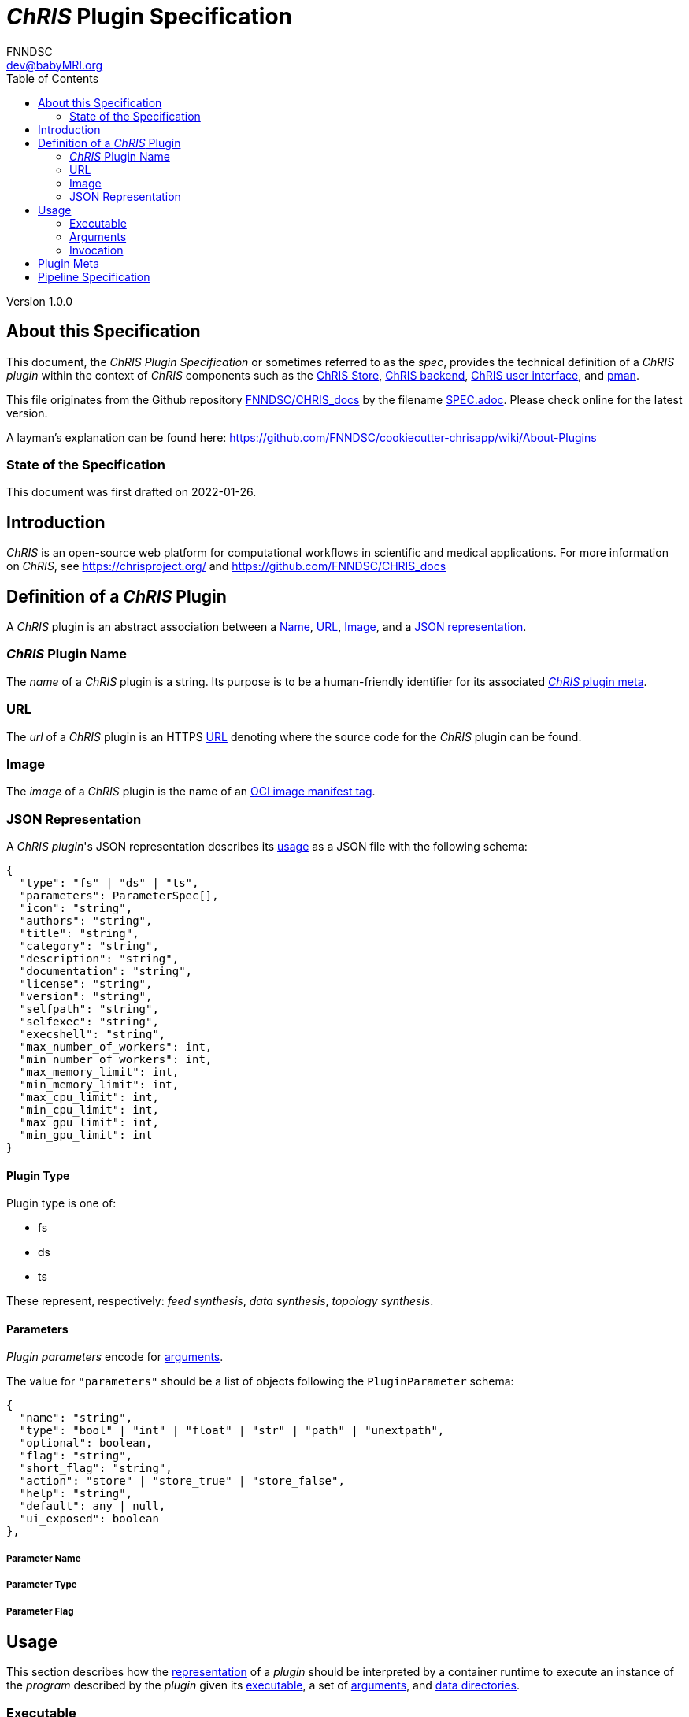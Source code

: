 = _ChRIS_ Plugin Specification
FNNDSC <dev@babyMRI.org>
:version: 1.0.0
:toc:

Version {version}

== About this Specification

This document, the _ChRIS Plugin Specification_ or sometimes referred to as
the _spec_, provides the technical definition of a _ChRIS plugin_ within
the context of _ChRIS_ components such as the
https://github.com/FNNDSC/ChRIS_store[ChRIS Store],
https://github.com/FNNDSC/ChRIS_ultron_backEnd[ChRIS backend],
https://github.com/FNNDSC/ChRIS_ui[ChRIS user interface],
and https://github.com/FNNDSC/pman[pman].

This file originates from the Github repository https://github.com/FNNDSC/CHRIS_docs[FNNDSC/CHRIS_docs] by the filename https://github.com/FNNDSC/CHRIS_docs/blob/master/SPEC.adoc[SPEC.adoc]. Please check online for the latest version.

A layman's explanation can be found here:
https://github.com/FNNDSC/cookiecutter-chrisapp/wiki/About-Plugins

=== State of the Specification

This document was first drafted on 2022-01-26.

== Introduction

_ChRIS_ is an open-source web platform for computational workflows in scientific and medical applications. For more information on _ChRIS_, see https://chrisproject.org/ and https://github.com/FNNDSC/CHRIS_docs

[#definition]
== Definition of a _ChRIS_ Plugin

A _ChRIS_ plugin is an abstract association between
a <<name,Name>>, <<public_repo,URL>>, <<dock_image,Image>>, and a <<descriptor_file,JSON representation>>.

[#name]
=== _ChRIS_ Plugin Name

The _name_ of a _ChRIS_ plugin is a string.
Its purpose is to be a human-friendly identifier for
its associated <<pluginmeta,_ChRIS_ plugin meta>>.

[#public_repo]
=== URL

The _url_ of a _ChRIS_ plugin is an HTTPS
https://www.w3.org/Addressing/URL/url-spec.txt[URL]
denoting where the source code for the _ChRIS_ plugin can be found.

[#dock_image]
=== Image

The _image_ of a _ChRIS_ plugin is the name of an
https://github.com/opencontainers/distribution-spec/blob/main/spec.md[OCI image manifest tag].

[#descriptor_file]
=== JSON Representation

A _ChRIS plugin_'s JSON representation describes its <<usage,usage>> as a JSON file
with the following schema:

[source,json]
----
{
  "type": "fs" | "ds" | "ts",
  "parameters": ParameterSpec[],
  "icon": "string",
  "authors": "string",
  "title": "string",
  "category": "string",
  "description": "string",
  "documentation": "string",
  "license": "string",
  "version": "string",
  "selfpath": "string",
  "selfexec": "string",
  "execshell": "string",
  "max_number_of_workers": int,
  "min_number_of_workers": int,
  "max_memory_limit": int,
  "min_memory_limit": int,
  "max_cpu_limit": int,
  "min_cpu_limit": int,
  "max_gpu_limit": int,
  "min_gpu_limit": int
}
----

[#plugin-type]
==== Plugin Type

Plugin type is one of:

- fs
- ds
- ts

These represent, respectively: _feed synthesis_, _data synthesis_, _topology synthesis_.

[#plugin-parameters]
==== Parameters

_Plugin parameters_ encode for <<arguments,arguments>>.

The value for `"parameters"` should be a list of objects following the `PluginParameter` schema:

[source,json]
----
{
  "name": "string",
  "type": "bool" | "int" | "float" | "str" | "path" | "unextpath",
  "optional": boolean,
  "flag": "string",
  "short_flag": "string",
  "action": "store" | "store_true" | "store_false",
  "help": "string",
  "default": any | null,
  "ui_exposed": boolean
},
----

===== Parameter Name

===== Parameter Type


===== Parameter Flag

[#usage]
== Usage

This section describes how the <<descriptor_file,representation>>
of a _plugin_ should be interpreted by a container runtime
to execute an instance of the _program_ described by the _plugin_ given its 
<<executable,executable>>, a set of <<arguments,arguments>>,
and <<data-directories,data directories>>.

[#executable]
=== Executable

The _executable_ is a string which invokes the plugin's _program_.
It is resolved from the plugin's
<<execshell,`execshell`>>, <<selfpath,`selfpath`>>, and <<selfexec,`selfexec`>>,
which are joined by the template:

[source]
----
{execshell} {selfpath}{selfexec}
----

[#arguments]
=== Arguments

_Arguments_ are a set of string key-value pairs, separated by whitespace,
in arbitrary order.

[#data-directories]
==== Data Directories

Let `data_directories` be a string with the values depending on the _plugin_'s
<<plugin-type,type>>:

[cols="1,1"]
|===
|Plugin Type |Data directories

|fs
|`/outgoing`

|ds
|`/incoming /outgoing`

|ts
|`/incoming /outgoing`
|===

[#invocation]
=== Invocation

The _plugin's_ _program_ is to be invoked by running a
_container_ of its <<dock_image,image>> with a command resolved by the string template:

[source]
----
{executable} {arguments} {data_directories}
----

[#volumes]
==== Volumes

<<data-directories,`data_directories`>> are mount points for volumes
where input files can be read from and output files can be written to.

The volume mounted to `/incoming` contains input files
and should be mounted *read-only*.

The volume mounted to `/outgoing` contains output files
and should be mounted *read-write*.

If the mountpoints do not exist within the container filesystem,
the container runtime is to create them.

[#flexibility]
==== Flexibility

While this spec standardizes the execution of ChRIS plugins, non-conformant
implementations may work equally well. This section describes a common
yet non-conformant pattern.

===== Single Share Directory

A single volume is mounted *read-write* to `/share`.
The volume contains subdirectories `./incoming` and `./outgoing`,
and `data_directories` are defined as `/share/incoming /share/outgoing`, etc.
This pattern is easy to design and implement.

This is how the `abstractmgr.py` or https://github.com/FNNDSC/pman[pman] version `~=3` was designed.

https://apptainer.org/[Apptainer] works a similar way by automatically mounting
`$HOME` and `$PWD` into the container filesystem on their respective host paths.

[#pluginmeta]
== Plugin Meta

_ChRIS_ plugin meta is an abstract association of a subset of
_ChRIS_ plugin attributes. These attributes are:

- <<name,name>>
- <<public_repo,URL>>
- title
- authors
- category
- documentation
- icon
- license

A _plugin meta_ defines a set of
<<definition,_ChRIS_ plugins>> that have the same _plugin <<name,name>>_.

[#Pipeline Specification]
== Pipeline Specification

TODO
